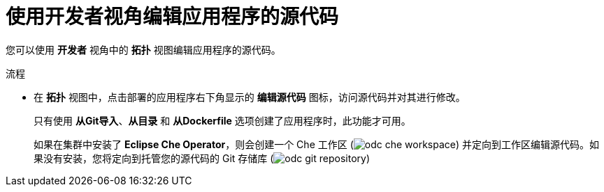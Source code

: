 :_content-type: PROCEDURE
[id="odc-editing-source-code-using-developer-perspective_{context}"]
= 使用开发者视角编辑应用程序的源代码

您可以使用 *开发者* 视角中的 *拓扑* 视图编辑应用程序的源代码。

.流程

* 在 *拓扑* 视图中，点击部署的应用程序右下角显示的 *编辑源代码* 图标，访问源代码并对其进行修改。
+
[注意]
====
只有使用 *从Git导入*、*从目录* 和 *从Dockerfile* 选项创建了应用程序时，此功能才可用。
====
+
如果在集群中安装了 *Eclipse Che Operator*，则会创建一个 Che 工作区 (image:odc_che_workspace.png[title="Che Workspace"]) 并定向到工作区编辑源代码。如果没有安装，您将定向到托管您的源代码的 Git 存储库 (image:odc_git_repository.png[title="Git Repository"])
